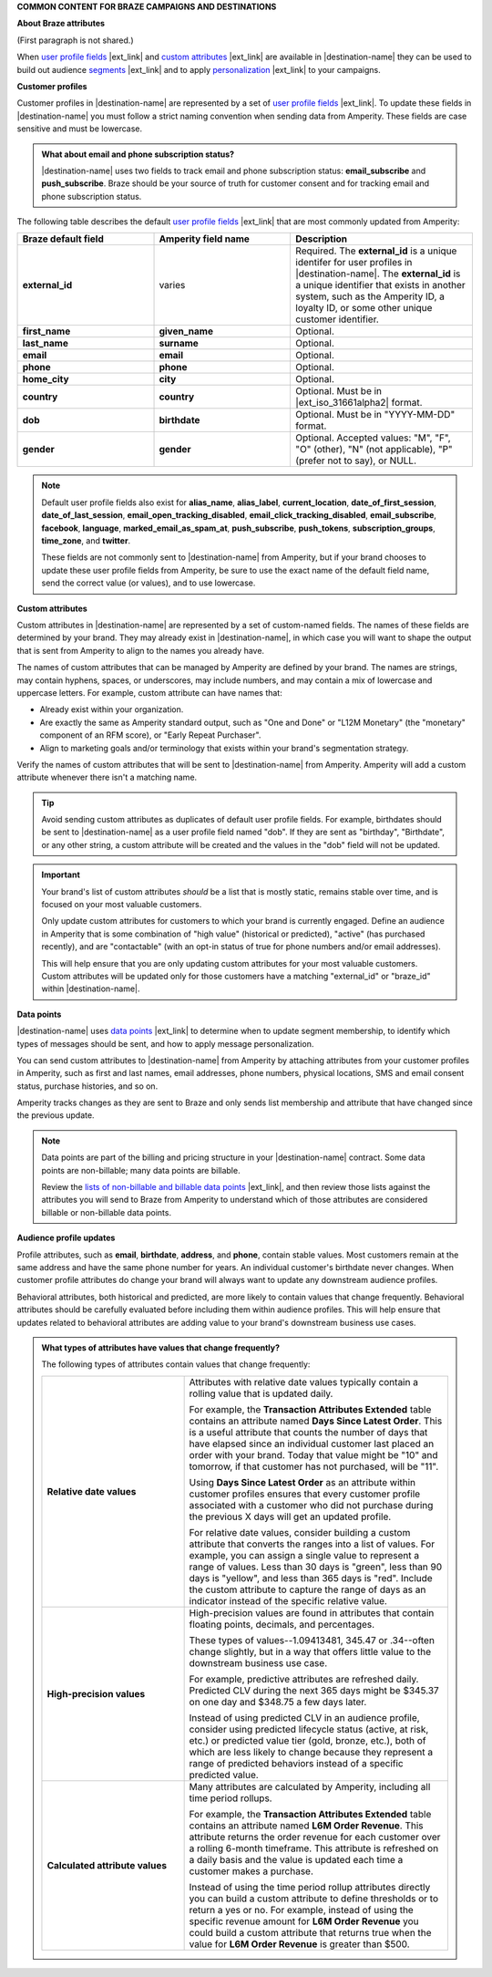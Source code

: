 .. 
.. xxxxx
..


.. vale off

**COMMON CONTENT FOR BRAZE CAMPAIGNS AND DESTINATIONS**

.. vale on


**About Braze attributes**

(First paragraph is not shared.)

.. braze-attributes-about-start

When `user profile fields <https://www.braze.com/docs/api/objects_filters/user_attributes_object#braze-user-profile-fields>`__ |ext_link| and `custom attributes <https://www.braze.com/docs/user_guide/data_and_analytics/custom_data/custom_attributes/>`__ |ext_link| are available in |destination-name| they can be used to build out audience `segments <https://www.braze.com/docs/user_guide/engagement_tools/segments/creating_a_segment/>`__ |ext_link| and to apply `personalization <https://www.braze.com/docs/user_guide/personalization_and_dynamic_content/liquid>`__ |ext_link| to your campaigns.

.. braze-attributes-about-end


**Customer profiles**

.. braze-customer-profiles-about-start

Customer profiles in |destination-name| are represented by a set of `user profile fields <https://www.braze.com/docs/api/objects_filters/user_attributes_object#braze-user-profile-fields>`__ |ext_link|. To update these fields in |destination-name| you must follow a strict naming convention when sending data from Amperity. These fields are case sensitive and must be lowercase.

.. braze-customer-profiles-about-end

.. braze-customer-profiles-admonition-start

.. admonition:: What about email and phone subscription status?

   |destination-name| uses two fields to track email and phone subscription status: **email_subscribe** and **push_subscribe**. Braze should be your source of truth for customer consent and for tracking email and phone subscription status.

.. braze-customer-profiles-admonition-end

.. braze-customer-profiles-common-attributes-start

The following table describes the default `user profile fields <https://www.braze.com/docs/api/objects_filters/user_attributes_object#braze-user-profile-fields>`__ |ext_link| that are most commonly updated from Amperity:

.. list-table::
   :widths: 30 30 40
   :header-rows: 1

   * - Braze default field
     - Amperity field name
     - Description
   * - **external_id**
     - varies
     - Required. The **external_id** is a unique identifer for user profiles in |destination-name|. The **external_id** is a unique identifier that exists in another system, such as the Amperity ID, a loyalty ID, or some other unique customer identifier.

   * - **first_name**
     - **given_name**
     - Optional.

   * - **last_name**
     - **surname**
     - Optional.

   * - **email**
     - **email**
     - Optional.

   * - **phone**
     - **phone**
     - Optional.

   * - **home_city**
     - **city**
     - Optional.

   * - **country**
     - **country**
     - Optional. Must be in |ext_iso_31661alpha2| format.

   * - **dob**
     - **birthdate**
     - Optional. Must be in "YYYY-MM-DD" format.

   * - **gender**
     - **gender**
     - Optional. Accepted values: "M", "F", "O" (other), "N" (not applicable), "P" (prefer not to say), or NULL.

.. braze-customer-profiles-common-attributes-end


.. braze-customer-profiles-common-attributes-note-start

.. note:: Default user profile fields also exist for **alias_name**, **alias_label**, **current_location**, **date_of_first_session**, **date_of_last_session**, **email_open_tracking_disabled**, **email_click_tracking_disabled**, **email_subscribe**, **facebook**, **language**, **marked_email_as_spam_at**, **push_subscribe**, **push_tokens**, **subscription_groups**, **time_zone**, and **twitter**.

   These fields are not commonly sent to |destination-name| from Amperity, but if your brand chooses to update these user profile fields from Amperity, be sure to use the exact name of the default field name, send the correct value (or values), and to use lowercase.

.. braze-customer-profiles-common-attributes-note-end



**Custom attributes**

.. braze-custom-attributes-start

Custom attributes in |destination-name| are represented by a set of custom-named fields. The names of these fields are determined by your brand. They may already exist in |destination-name|, in which case you will want to shape the output that is sent from Amperity to align to the names you already have.

The names of custom attributes that can be managed by Amperity are defined by your brand. The names are strings, may contain hyphens, spaces, or underscores, may include numbers, and may contain a mix of lowercase and uppercase letters. For example, custom attribute can have names that:

* Already exist within your organization.
* Are exactly the same as Amperity standard output, such as "One and Done" or "L12M Monetary" (the "monetary" component of an RFM score), or "Early Repeat Purchaser".
* Align to marketing goals and/or terminology that exists within your brand's segmentation strategy.

Verify the names of custom attributes that will be sent to |destination-name| from Amperity. Amperity will add a custom attribute whenever there isn't a matching name.

.. tip:: Avoid sending custom attributes as duplicates of default user profile fields. For example, birthdates should be sent to |destination-name| as a user profile field named "dob". If they are sent as "birthday", "Birthdate", or any other string, a custom attribute will be created and the values in the "dob" field will not be updated.

.. important:: Your brand's list of custom attributes *should* be a list that is mostly static, remains stable over time, and is focused on your most valuable customers.

   Only update custom attributes for customers to which your brand is currently engaged. Define an audience in Amperity that is some combination of "high value" (historical or predicted), "active" (has purchased recently), and are "contactable" (with an opt-in status of true for phone numbers and/or email addresses).

   This will help ensure that you are only updating custom attributes for your most valuable customers. Custom attributes will be updated only for those customers have a matching "external_id" or "braze_id" within |destination-name|.

.. braze-custom-attributes-end



**Data points**

.. braze-data-points-start

|destination-name| uses `data points <https://www.braze.com/docs/user_guide/data_and_analytics/data_points/>`__ |ext_link| to determine when to update segment membership, to identify which types of messages should be sent, and how to apply message personalization.

You can send custom attributes to |destination-name| from Amperity by attaching attributes from your customer profiles in Amperity, such as first and last names, email addresses, phone numbers, physical locations, SMS and email consent status, purchase histories, and so on.

Amperity tracks changes as they are sent to Braze and only sends list membership and attribute that have changed since the previous update.

.. note:: Data points are part of the billing and pricing structure in your |destination-name| contract. Some data points are non-billable; many data points are billable.

   Review the `lists of non-billable and billable data points <https://www.braze.com/docs/user_guide/data_and_analytics/data_points/#data-points-1>`__ |ext_link|, and then review those lists against the attributes you will send to Braze from Amperity to understand which of those attributes are considered billable or non-billable data points.

.. braze-data-points-end



**Audience profile updates**

.. braze-attribute-updates-start

Profile attributes, such as **email**, **birthdate**, **address**, and **phone**, contain stable values. Most customers remain at the same address and have the same phone number for years. An individual customer's birthdate never changes. When customer profile attributes do change your brand will always want to update any downstream audience profiles.

Behavioral attributes, both historical and predicted, are more likely to contain values that change frequently. Behavioral attributes should be carefully evaluated before including them within audience profiles. This will help ensure that updates related to behavioral attributes are adding value to your brand's downstream business use cases.

.. braze-attribute-updates-end

.. braze-attribute-updates-admonition-start

.. admonition:: What types of attributes have values that change frequently?

   The following types of attributes contain values that change frequently:

   .. list-table::
      :widths: 35 65
      :header-rows: 0

      * - **Relative date values**
        - Attributes with relative date values typically contain a rolling value that is updated daily.

          For example, the **Transaction Attributes Extended** table contains an attribute named **Days Since Latest Order**. This is a useful attribute that counts the number of days that have elapsed since an individual customer last placed an order with your brand. Today that value might be "10" and tomorrow, if that customer has not purchased, will be "11".

          Using **Days Since Latest Order** as an attribute within customer profiles ensures that every customer profile associated with a customer who did not purchase during the previous X days will get an updated profile.

          For relative date values, consider building a custom attribute that converts the ranges into a list of values. For example, you can assign a single value to represent a range of values. Less than 30 days is "green", less than 90 days is "yellow", and less than 365 days is "red". Include the custom attribute to capture the range of days as an indicator instead of the specific relative value.

      * - **High-precision values**
        - High-precision values are found in attributes that contain floating points, decimals, and percentages.

          These types of values--1.09413481, 345.47 or .34--often change slightly, but in a way that offers little value to the downstream business use case.

          For example, predictive attributes are refreshed daily. Predicted CLV during the next 365 days might be $345.37 on one day and $348.75 a few days later.

          Instead of using predicted CLV in an audience profile, consider using predicted lifecycle status (active, at risk, etc.) or predicted value tier (gold, bronze, etc.), both of which are less likely to change because they represent a range of predicted behaviors instead of a specific predicted value.

      * - **Calculated attribute values**
        - Many attributes are calculated by Amperity, including all time period rollups.

          For example, the **Transaction Attributes Extended** table contains an attribute named **L6M Order Revenue**. This attribute returns the order revenue for each customer over a rolling 6-month timeframe. This attribute is refreshed on a daily basis and the value is updated each time a customer makes a purchase.

          Instead of using the time period rollup attributes directly you can build a custom attribute to define thresholds or to return a yes or no. For example, instead of using the specific revenue amount for **L6M Order Revenue** you could build a custom attribute that returns true when the value for **L6M Order Revenue** is greater than $500.

.. braze-attribute-updates-admonition-end
